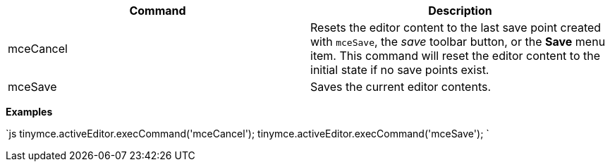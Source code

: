 |===
| Command | Description

| mceCancel
| Resets the editor content to the last save point created with `mceSave`, the _save_ toolbar button, or the *Save* menu item. This command will reset the editor content to the initial state if no save points exist.

| mceSave
| Saves the current editor contents.
|===

*Examples*

`js
tinymce.activeEditor.execCommand('mceCancel');
tinymce.activeEditor.execCommand('mceSave');
`
